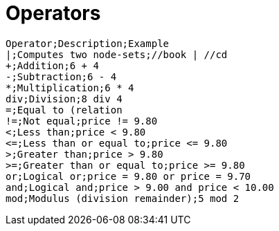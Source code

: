 = Operators

[source,text]
----
Operator;Description;Example
|;Computes two node-sets;//book | //cd
+;Addition;6 + 4
-;Subtraction;6 - 4
*;Multiplication;6 * 4
div;Division;8 div 4
=;Equal to (relation
!=;Not equal;price != 9.80
<;Less than;price < 9.80
<=;Less than or equal to;price <= 9.80
>;Greater than;price > 9.80
>=;Greater than or equal to;price >= 9.80
or;Logical or;price = 9.80 or price = 9.70
and;Logical and;price > 9.00 and price < 10.00
mod;Modulus (division remainder);5 mod 2
----

